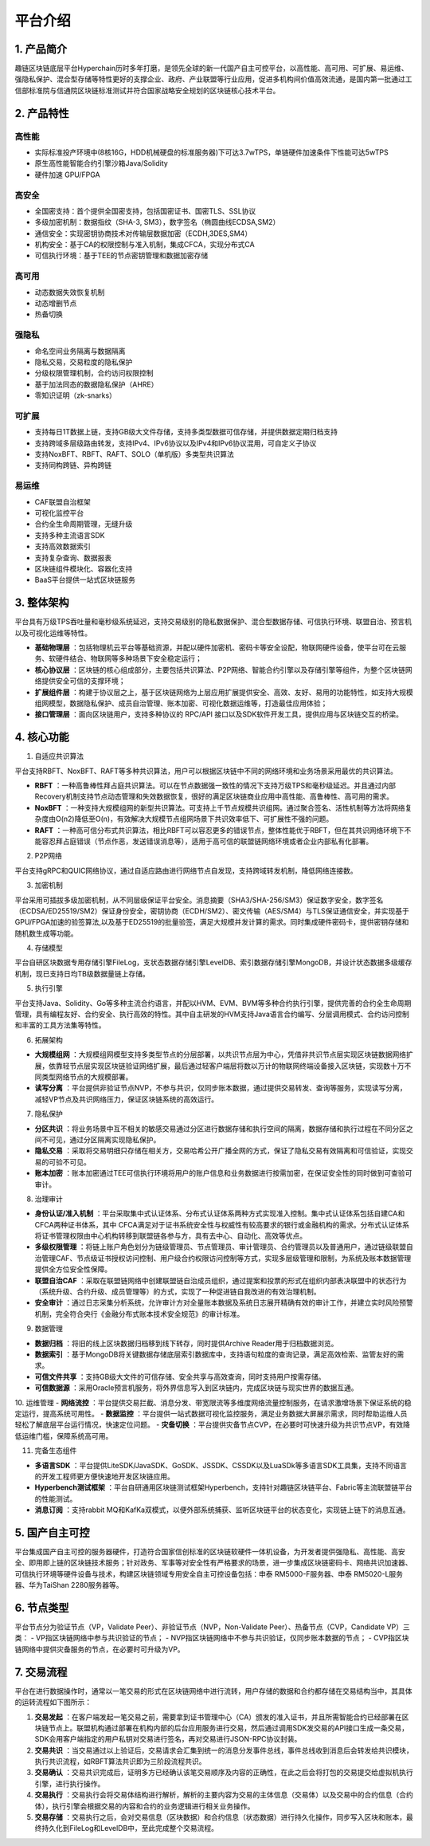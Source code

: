 平台介绍
============

1. 产品简介
---------------
趣链区块链底层平台Hyperchain历时多年打磨，是领先全球的新一代国产自主可控平台，以高性能、高可用、可扩展、易运维、强隐私保护、混合型存储等特性更好的支撑企业、政府、产业联盟等行业应用，促进多机构间价值高效流通，是国内第一批通过工信部标准院与信通院区块链标准测试并符合国家战略安全规划的区块链核心技术平台。

|image0|

2. 产品特性
---------------

高性能
^^^^^^^

-	实际标准投产环境中(8核16G，HDD机械硬盘的标准服务器)下可达3.7wTPS，单链硬件加速条件下性能可达5wTPS
- 原生高性能智能合约引擎沙箱Java/Solidity
-	硬件加速 GPU/FPGA

高安全
^^^^^^^

-	全国密支持：首个提供全国密支持，包括国密证书、国密TLS、SSL协议
-	多级加密机制：数据指纹（SHA-3, SM3），数字签名（椭圆曲线ECDSA,SM2）
-	通信安全：实现密钥协商技术对传输层数据加密（ECDH,3DES,SM4）
-	机构安全：基于CA的权限控制与准入机制，集成CFCA，实现分布式CA
-	可信执行环境：基于TEE的节点密钥管理和数据加密存储

高可用
^^^^^^^

-	动态数据失效恢复机制
-	动态增删节点
-	热备切换

强隐私
^^^^^^^

-	命名空间业务隔离与数据隔离
-	隐私交易，交易粒度的隐私保护
-	分级权限管理机制，合约访问权限控制
-	基于加法同态的数据隐私保护（AHRE）
-	零知识证明（zk-snarks）

可扩展
^^^^^^^

-	支持每日1T数据上链，支持GB级大文件存储，支持多类型数据可信存储，并提供数据定期归档支持
-	支持跨域多层级路由转发，支持IPv4、IPv6协议以及IPv4和IPv6协议混用，可自定义子协议
-	支持NoxBFT、RBFT、RAFT、SOLO（单机版）多类型共识算法
-	支持同构跨链、异构跨链

易运维
^^^^^^^

-	CAF联盟自治框架
-	可视化监控平台
-	合约全生命周期管理，无缝升级
-	支持多种主流语言SDK
-	支持高效数据索引
-	支持复杂查询、数据报表
-	区块链组件模块化、容器化支持
-	BaaS平台提供一站式区块链服务

3. 整体架构
---------------

平台具有万级TPS吞吐量和毫秒级系统延迟，支持交易级别的隐私数据保护、混合型数据存储、可信执行环境、联盟自治、预言机以及可视化运维等特性。

|image1|

- **基础物理层** ：包括物理机云平台等基础资源，并配以硬件加密机、密码卡等安全设配，物联网硬件设备，使平台可在云服务、软硬件结合、物联网等多种场景下安全稳定运行；
- **核心协议层** ：区块链的核心组成部分，主要包括共识算法、P2P网络、智能合约引擎以及存储引擎等组件，为整个区块链网络提供安全可信的支撑环境；
- **扩展组件层** ：构建于协议层之上，基于区块链网络为上层应用扩展提供安全、高效、友好、易用的功能特性，如支持大规模组网模型，数据隐私保护、成员自治管理、账本加密、可视化数据运维等，打造最佳应用体验；
- **接口管理层** ：面向区块链用户，支持多种协议的 RPC/API 接口以及SDK软件开发工具，提供应用与区块链交互的桥梁。

4. 核心功能
---------------

1. 自适应共识算法

平台支持RBFT、NoxBFT、RAFT等多种共识算法，用户可以根据区块链中不同的网络环境和业务场景采用最优的共识算法。

- **RBFT** ：一种高鲁棒性拜占庭共识算法。可以在节点数据强一致性的情况下支持万级TPS和毫秒级延迟。并且通过内部Recovery机制支持节点动态管理和失效数据恢复，很好的满足区块链商业应用中高性能、高鲁棒性、高可用的需求。
- **NoxBFT** ：一种支持大规模组网的新型共识算法。可支持上千节点规模共识组网。通过聚合签名、活性机制等方法将网络复杂度由O(n2)降低至O(n)，有效解决大规模节点组网场景下共识效率低下、可扩展性不强的问题。
- **RAFT** ：一种高可信分布式共识算法，相比RBFT可以容忍更多的错误节点，整体性能优于RBFT，但在其共识网络环境下不能容忍拜占庭错误（节点作恶，发送错误消息等），适用于高可信的联盟链网络环境或者企业内部私有化部署。

2. P2P网络

平台支持gRPC和QUIC网络协议，通过自适应路由进行网络节点自发现，支持跨域转发机制，降低网络连接数。

3. 加密机制

平台采用可插拔多级加密机制，从不同层级保证平台安全。消息摘要（SHA3/SHA-256/SM3）保证数字安全，数字签名（ECDSA/ED25519/SM2）保证身份安全，密钥协商（ECDH/SM2）、密文传输（AES/SM4）与TLS保证通信安全，并实现基于GPU/FPGA加速的验签算法,以及基于ED25519的批量验签，满足大规模并发计算的需求。同时集成硬件密码卡，提供密钥存储和随机数生成等功能。

4. 存储模型

平台自研区块数据专用存储引擎FileLog，支状态数据存储引擎LevelDB、索引数据存储引擎MongoDB，并设计状态数据多级缓存机制，现已支持日均TB级数据量链上存储。

5. 执行引擎

平台支持Java、Solidity、Go等多种主流合约语言，并配以HVM、EVM、BVM等多种合约执行引擎，提供完善的合约全生命周期管理，具有编程友好、合约安全、执行高效的特性。其中自主研发的HVM支持Java语言合约编写、分层调用模式、合约访问控制和丰富的工具方法集等特性。

6. 拓展架构

- **大规模组网** ：大规模组网模型支持多类型节点的分层部署，以共识节点层为中心，凭借非共识节点层实现区块链数据网络扩展，依靠轻节点层实现区块链验证网络扩展，最后通过轻客户端层将数以万计的物联网终端设备接入区块链，实现数十万不同类型网络节点的大规模部署。

- **读写分离** ：平台提供非验证节点NVP，不参与共识，仅同步账本数据，通过提供交易转发、查询等服务，实现读写分离，减轻VP节点及共识网络压力，保证区块链系统的高效运行。

7. 隐私保护

- **分区共识** ：将业务场景中互不相关的敏感交易通过分区进行数据存储和执行空间的隔离，数据存储和执行过程在不同分区之间不可见，通过分区隔离实现隐私保护。
- **隐私交易** ：采取将交易明细只存储在相关方，交易哈希公开广播全网的方式，保证了隐私交易有效隔离和可信验证，实现交易的可验不可见。
- **账本加密** ：账本加密通过TEE可信执行环境将用户的账户信息和业务数据进行按需加密，在保证安全性的同时做到可查验可审计。 

8. 治理审计

- **身份认证/准入机制** ：平台采取集中式认证体系、分布式认证体系两种方式实现准入控制。集中式认证体系包括自建CA和CFCA两种证书体系，其中 CFCA满足对于证书系统安全性与权威性有较高要求的银行或金融机构的需求。分布式认证体系将证书管理权限由中心机构转移到联盟链各参与方，具有去中心、自动化、高效等优点。
- **多级权限管理** ：将链上账户角色划分为链级管理员、节点管理员、审计管理员、合约管理员以及普通用户，通过链级联盟自治管理CAF、节点级证书授权访问控制、用户级合约权限访问控制等方式，实现多层级管理和限制，为系统及账本数据管理提供全方位安全性保障。
- **联盟自治CAF** ：采取在联盟链网络中创建联盟链自治成员组织，通过提案和投票的形式在组织内部表决联盟中的状态行为（系统升级、合约升级、成员管理等）的方式，实现了一种促进链自我改进的有效治理机制。
- **安全审计** ：通过日志采集分析系统，允许审计方对全量账本数据及系统日志展开精确有效的审计工作，并建立实时风险预警机制，完全符合央行《金融分布式账本技术安全规范》的审计标准。

9. 数据管理

- **数据归档** ：将旧的线上区块数据归档移到线下转存，同时提供Archive Reader用于归档数据浏览。
- **数据索引** ：基于MongoDB将关键数据存储底层索引数据库中，支持语句粒度的查询记录，满足高效检索、监管友好的需求。
- **可信文件共享** ：支持GB级大文件的可信存储、安全共享与高效查询，同时支持用户按需存储。
- **可信数据源** ：采用Oracle预言机服务，将外界信息写入到区块链内，完成区块链与现实世界的数据互通。

10.	运维管理
- **网络流控** ：平台提供交易拦截、消息分发、带宽限流等多维度网络流量控制服务，在请求激增场景下保证系统的稳定运行，提高系统可用性。
- **数据监控** ：平台提供一站式数据可视化监控服务，满足业务数据大屏展示需求，同时帮助运维人员轻松了解底层平台运行情况，快速定位问题。
- **灾备切换** ：平台提供灾备节点CVP，在必要时可快速升级为共识节点VP，有效降低运维门槛，保障系统高可用。

11.	完备生态组件

- **多语言SDK** ：平台提供LiteSDK/JavaSDK、GoSDK、JSSDK、CSSDK以及LuaSDk等多语言SDK工具集，支持不同语言的开发工程师更方便快速地开发区块链应用。
- **Hyperbench测试框架** ：平台自研通用区块链测试框架Hyperbench，支持针对趣链区块链平台、Fabric等主流联盟链平台的性能测试。
- **消息订阅** ：支持rabbit MQ和KafKa双模式，以便外部系统捕获、监听区块链平台的状态变化，实现链上链下的消息互通。

5. 国产自主可控
---------------

平台集成国产自主可控的服务器硬件，打造符合国家信创标准的区块链软硬件一体机设备，为开发者提供强隐私、高性能、高安全、即用即上链的区块链技术服务；针对政务、军事等对安全性有严格要求的场景，进一步集成区块链密码卡、网络共识加速器、可信执行环境等硬件设备与技术，构建区块链领域专用安全自主可控设备包括：申泰 RM5000-F服务器、申泰 RM5020-L服务器、华为TaiShan 2280服务器等。

6. 节点类型
-----------

平台节点分为验证节点（VP，Validate Peer）、非验证节点（NVP，Non-Validate Peer）、热备节点（CVP，Candidate VP）三类：
- VP指区块链网络中参与共识验证的节点；
- NVP指区块链网络中不参与共识验证，仅同步账本数据的节点；
- CVP指区块链网络中提供灾备服务的节点，在必要时可升级为VP。

|image2|

7. 交易流程
----------

平台在进行数据操作时，通常以一笔交易的形式在区块链网络中进行流转，用户存储的数据和合约都存储在交易结构当中，其具体的运转流程如下图所示：

|image3|

1. **交易发起** ：在客户端发起一笔交易之前，需要拿到证书管理中心（CA）颁发的准入证书，并且所需智能合约已经部署在区块链节点上。联盟机构通过部署在机构内部的后台应用服务进行交易，然后通过调用SDK发交易的API接口生成一条交易，SDK会用客户端指定的用户私钥对交易进行签名，再对交易进行JSON-RPC协议封装。
2. **交易共识** ：当交易通过以上验证后，交易请求会汇集到统一的消息分发事件总线，事件总线收到消息后会转发给共识模块，执行共识流程，如RBFT算法共识即为三阶段流程共识。
3. **交易确认** ：交易共识完成后，证明多方已经确认该笔交易顺序及内容的正确性，在此之后会将打包的交易提交给虚拟机执行引擎，进行执行操作。
4. **交易执行** ：交易执行会将交易体结构进行解析，解析的主要内容为交易的主体信息（交易体）以及交易中的合约信息（合约体），执行引擎会根据交易的内容和合约的业务逻辑进行相关业务操作。
5. **交易存储** ：交易执行之后，会对交易信息（区块数据）和合约信息（状态数据）进行持久化操作，同步写入区块和账本，最终持久化到FileLog和LevelDB中，至此完成整个交易流程。


.. |image0| image:: ../../images/Introduction1.png
.. |image1| image:: ../../images/Introduction2.png
.. |image2| image:: ../../images/node1.png
.. |image3| image:: ../../images/deal1.png

